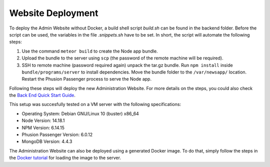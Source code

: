 Website Deployment
==================

To deploy the Admin Website without Docker, a build shell script `build.sh` can be found in the backend folder.
Before the script can be used, the variables in the file `.snippets.sh` have to be set.
In short, the script will automate the following steps:

#.  Use the command ``meteor build`` to create the Node app bundle.

#.  Upload the bundle to the server using ``scp`` (the password of the remote machine will be required).

#.  SSH to remote machine (password required again) unpack the tar.gz bundle. Run ``npm install`` inside ``bundle/programs/server`` to install dependencies. Move the bundle folder to the ``/var/newsapp/`` location. Restart the Phusion Passenger process to serve the Node app.

Following these steps will deploy the new Administration Website.
For more details on the steps, you could also check the `Back End Quick Start Guide <https://informfully.readthedocs.io/en/latest/docker.html>`_.

This setup was succesfully tested on a VM server with the following specifications:

* Operating System: Debian GNU/Linux 10 (buster) x86_64

* Node Version: 14.18.1
  
* NPM Version: 6.14.15
  
* Phusion Passenger Version: 6.0.12

* MongoDB Version: 4.4.3

The Administration Website can also be deployed using a generated Docker image.
To do that, simply follow the steps in the `Docker tutorial <https://informfully.readthedocs.io/en/latest/docker.html>`_ for loading the image to the server.
